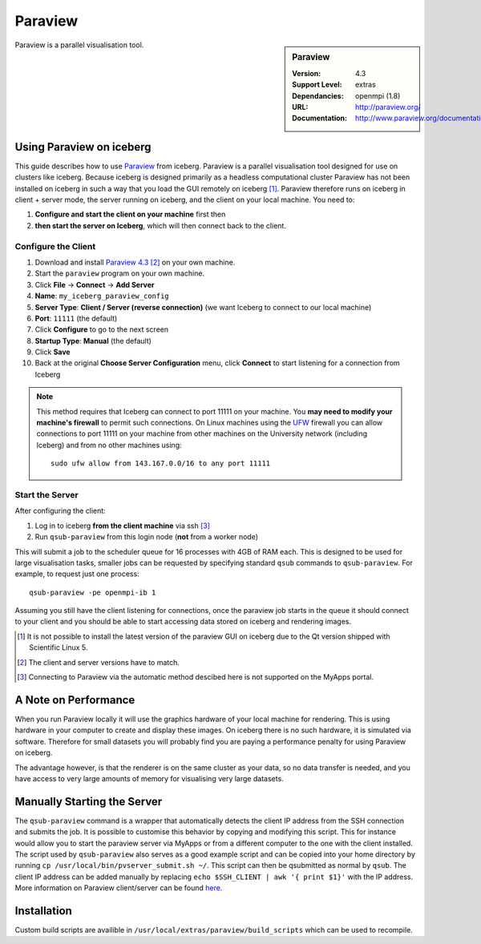 Paraview
========

.. sidebar:: Paraview
   
   :Version: 4.3
   :Support Level: extras
   :Dependancies: openmpi (1.8)
   :URL: http://paraview.org/ 
   :Documentation: http://www.paraview.org/documentation/ 

Paraview is a parallel visualisation tool.

Using Paraview on iceberg
-------------------------

This guide describes how to use `Paraview <http://www.paraview.org/>`_ from iceberg.
Paraview is a parallel visualisation tool designed for use on clusters like iceberg.
Because iceberg is designed primarily as a headless computational cluster Paraview
has not been installed on iceberg in such a way that you load the GUI remotely on iceberg [1]_.
Paraview therefore runs on iceberg in client + server mode, the server running 
on iceberg, and the client on your local machine.  You need to: 

#. **Configure and start the client on your machine** first then
#. **then start the server on Iceberg**, which will then connect back to the client.

Configure the Client
^^^^^^^^^^^^^^^^^^^^

#. Download and install `Paraview 4.3 <http://www.paraview.org/download/>`_ [2]_ on your own machine.
#. Start the ``paraview`` program on your own machine.
#. Click **File** -> **Connect** -> **Add Server**
#. **Name**: ``my_iceberg_paraview_config``
#. **Server Type**: **Client / Server (reverse connection)** (we want Iceberg to connect to our local machine)
#. **Port**: ``11111`` (the default)
#. Click **Configure** to go to the next screen
#. **Startup Type**: **Manual** (the default)
#. Click **Save**
#. Back at the original **Choose Server Configuration** menu, click **Connect** to start listening for a connection from Iceberg

.. note:: 
    This method requires that Iceberg can connect to port 11111 on your machine.  
    You **may need to modify your machine's firewall** to permit such connections.  
    On Linux machines using the `UFW <https://wiki.archlinux.org/index.php/Uncomplicated_Firewall>`_ firewall you can allow connections
    to port 11111 on your machine from other machines on the University network (including Iceberg) and from no other machines using: ::

            sudo ufw allow from 143.167.0.0/16 to any port 11111

Start the Server
^^^^^^^^^^^^^^^^

After configuring the client:

#. Log in to iceberg **from the client machine** via ssh [3]_ 
#.  Run ``qsub-paraview`` from this login node (**not** from a worker node)

This will submit a job to the scheduler queue for 16 processes with 4GB of RAM each.
This is designed to be used for large visualisation tasks, smaller jobs can be 
requested by specifying standard ``qsub`` commands to ``qsub-paraview``.  For example, 
to request just one process: ::

        qsub-paraview -pe openmpi-ib 1

Assuming you still have the client listening for connections, once the paraview
job starts in the queue it should connect to your client and you should be able 
to start accessing data stored on iceberg and rendering images.

.. [1] It is not possible to install the latest version of the paraview GUI on  
   iceberg due to the Qt version shipped with Scientific Linux 5.
.. [2] The client and server versions have to match.
.. [3] Connecting to Paraview via the automatic method descibed here is not 
   supported on the MyApps portal.

A Note on Performance
---------------------

When you run Paraview locally it will use the graphics hardware of your local 
machine for rendering. This is using hardware in your computer to create and 
display these images. On iceberg there is no such hardware, it is simulated via
software. Therefore for small datasets you will probably find you are paying a 
performance penalty for using Paraview on iceberg.

The advantage however, is that the renderer is on the same cluster as your data,
so no data transfer is needed, and you have access to very large amounts of 
memory for visualising very large datasets.


Manually Starting the Server
----------------------------
The ``qsub-paraview`` command is a wrapper that automatically detects the client
IP address from the SSH connection and submits the job.
It is possible to customise this behavior by copying and modifying this script.
This for instance would allow you to start the paraview server via MyApps or 
from a different computer to the one with the client installed.
The script used by ``qsub-paraview`` also serves as a good example script and 
can be copied into your home directory by running ``cp /usr/local/bin/pvserver_submit.sh ~/``.
This script can then be qsubmitted as normal by ``qsub``.
The client IP address can be added manually by replacing ``echo $SSH_CLIENT | awk '{ print $1}'``
with the IP address.
More information on Paraview client/server can be found 
`here <http://www.paraview.org/Wiki/Setting_up_a_ParaView_Server#Running_the_Server>`_.


Installation
------------

Custom build scripts are availible in ``/usr/local/extras/paraview/build_scripts``
which can be used to recompile.

